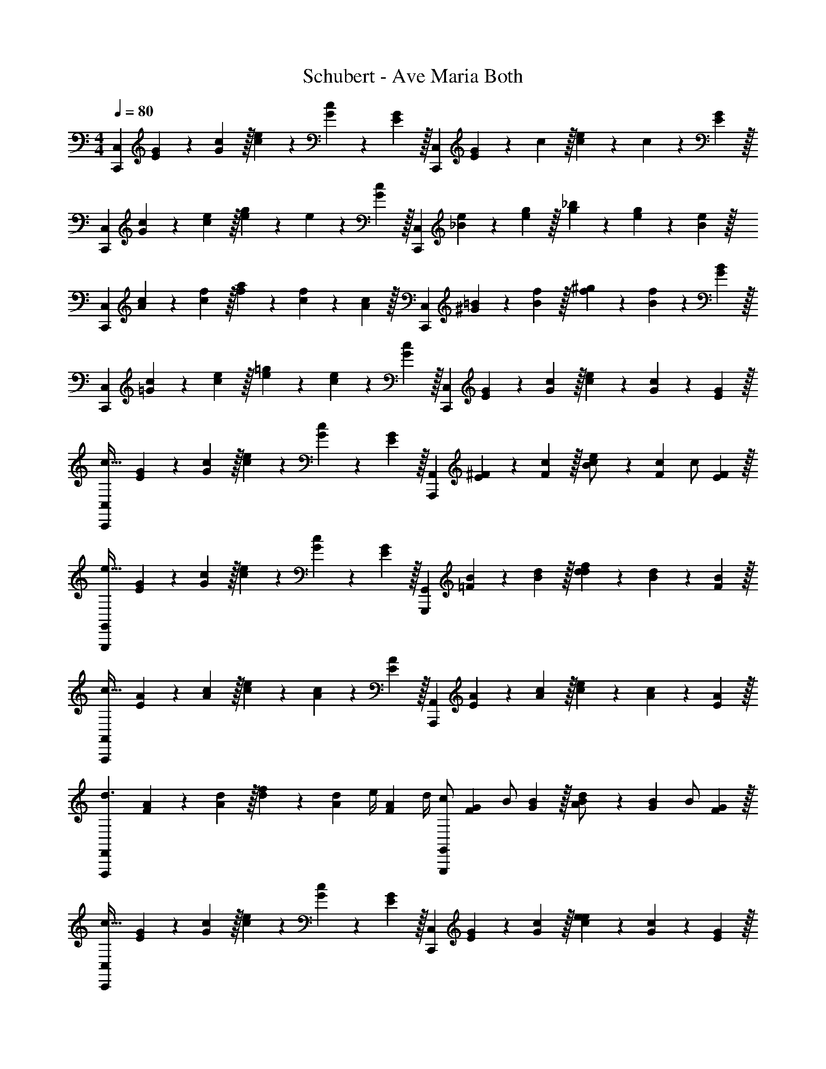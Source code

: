 X: 1
T: Schubert - Ave Maria Both
L: 1/4
M: 4/4
Q: 1/4=80
Z: ABC Generated by Starbound Composer v0.8.6
K: C
[z/3C,,9/5C,9/5] [E7/24G7/24] z/24 [G29/96c29/96] z/32 [c3/10e3/10] z/30 [G7/24c7/24] z/24 [E29/96G29/96] z/32 [z/3C,,9/5C,9/5] [E7/24G7/24] z/24 c29/96 z/32 [c3/10e3/10] z/30 c7/24 z/24 [E29/96G29/96] z/32 
[z/3C,,9/5C,9/5] [G7/24c7/24] z/24 [c29/96e29/96] z/32 [e3/10g3/10] z/30 e7/24 z/24 [G29/96c29/96] z/32 [z/3C,,9/5C,9/5] [_B7/24e7/24] z/24 [e29/96g29/96] z/32 [g3/10_b3/10] z/30 [e7/24g7/24] z/24 [B29/96e29/96] z/32 
[z/3C,,9/5C,9/5] [A7/24c7/24] z/24 [c29/96f29/96] z/32 [f3/10a3/10] z/30 [c7/24f7/24] z/24 [A29/96c29/96] z/32 [z/3C,,9/5C,9/5] [^G7/24=B7/24] z/24 [B29/96f29/96] z/32 [f3/10^g3/10] z/30 [B7/24f7/24] z/24 [G29/96B29/96] z/32 
[z/3C,,9/5C,9/5] [=G7/24c7/24] z/24 [c29/96e29/96] z/32 [e3/10=g3/10] z/30 [c7/24e7/24] z/24 [G29/96c29/96] z/32 [z/3C,,9/5C,9/5] [E7/24G7/24] z/24 [G29/96c29/96] z/32 [c3/10e3/10] z/30 [G7/24c7/24] z/24 [E29/96G29/96] z/32 
[z/3C,,9/5C,9/5c95/32] [E7/24G7/24] z/24 [G29/96c29/96] z/32 [c3/10e3/10] z/30 [G7/24c7/24] z/24 [E29/96G29/96] z/32 [z/3A,,,9/5A,,9/5] [E7/24^F7/24] z/24 [F29/96c29/96] z/32 [c3/10e3/10B/] z/30 [z/6F7/24c7/24] [z/6c/] [E29/96F29/96] z/32 
[z/3G,,,9/5G,,9/5e95/32] [E7/24G7/24] z/24 [G29/96c29/96] z/32 [c3/10e3/10] z/30 [G7/24c7/24] z/24 [E29/96G29/96] z/32 [z/3G,,,9/5G,,9/5] [=F7/24B7/24] z/24 [B29/96d29/96] z/32 [d3/10f3/10d] z/30 [B7/24d7/24] z/24 [F29/96B29/96] z/32 
[z/3A,,,9/5A,,9/5c95/32] [E7/24A7/24] z/24 [A29/96c29/96] z/32 [c3/10e3/10] z/30 [A7/24c7/24] z/24 [E29/96A29/96] z/32 [z/3A,,,9/5A,,9/5] [E7/24A7/24] z/24 [A29/96c29/96] z/32 [c3/10e3/10] z/30 [A7/24c7/24] z/24 [E29/96A29/96] z/32 
[z/3d3/F,,,9/5F,,9/5] [F7/24A7/24] z/24 [A29/96d29/96] z/32 [d3/10f3/10] z/30 [z/6A7/24d7/24] [z/6e/4] [z/12F29/96A29/96] d/4 [z/3c/G,,,9/5G,,9/5] [z/6F7/24G7/24] [z/6B/] [G29/96B29/96] z/32 [B3/10d3/10A/] z/30 [z/6G7/24B7/24] [z/6B/] [F29/96G29/96] z/32 
[z/3C,,9/5C,9/5c63/32] [E7/24G7/24] z/24 [G29/96c29/96] z/32 [c3/10e3/10] z/30 [G7/24c7/24] z/24 [E29/96G29/96] z/32 [z/3C,,9/5C,9/5] [E7/24G7/24] z/24 [G29/96c29/96] z/32 [c3/10e3/10e9/10] z/30 [G7/24c7/24] z/24 [E29/96G29/96] z/32 
[z/3e3/C,,9/5C,9/5] [E7/24^G7/24] z/24 [G29/96c29/96] z/32 [c3/10e3/10] z/30 [z/6G7/24c7/24] [z/6d/4] [z/12E29/96G29/96] c/4 [z/3B/C,,9/5C,9/5] [z/6E7/24A7/24] [z/6A/] [A29/96c29/96] z/32 [c3/10e3/10e/] z/30 [z/6c7/24] [z/6^f/] [E29/96A29/96] z/32 
[z/3B,,,9/5B,,9/5e63/32] [^F7/24A7/24] z/24 [A29/96c29/96] z/32 [c3/10e3/10] z/30 [A7/24c7/24] z/24 [F29/96A29/96] z/32 [z/3^d3/B,,,9/5B,,9/5] [F7/24A7/24] z/24 [A29/96B29/96] z/32 [B3/10d3/10] z/30 [z/6A7/24B7/24] [z/6B/] [F29/96A29/96] z/32 
[z/3=d3/^G,,,9/5^G,,9/5] [=F7/24B7/24] z/24 [B29/96d29/96] z/32 [d3/10=f3/10] z/30 [z/6B7/24d7/24] [z/6c/] [F29/96B29/96] z/32 [B/3G,,,9/5G,,9/5] [F7/24B7/24d/3] z/24 [B29/96d29/96e/3] z/32 [d3/10f3/10f/3] z/30 [B7/24d7/24d/3] z/24 [F29/96B29/96B/3] z/32 
[z/3A,,,9/5A,,9/5c95/32] [E7/24A7/24] z/24 [A29/96c29/96] z/32 [c3/10e3/10] z/30 [A7/24c7/24] z/24 [E29/96A29/96] z/32 [z/3A,,,9/5A,,9/5] [E7/24A7/24] z/24 [A29/96c29/96] z/32 [c3/10e3/10e/] z/30 [z/6A7/24c7/24] [z/6d/] [E29/96A29/96] z/32 
[z/3d27/20B,,,9/5B,,9/5] [D7/24=G7/24] z/24 [G29/96B29/96] z/32 [B3/10d3/10] z/30 [z/6G7/24B7/24] [z/6B/] [D29/96G29/96] z/32 [A/3E,,9/5E,9/5] [G7/24A7/24^c/3] z/24 [A29/96c29/96e/3] z/32 [c3/10g3/10g/3] z/30 [A7/24c7/24e/3] z/24 [G29/96A29/96c/3] z/32 
[z/3D,,9/5D,9/5d7/3] [G7/24B7/24] z/24 [B29/96d29/96] z/32 [d3/10g3/10] z/30 [B7/24d7/24] z/24 [G29/96B29/96] z/32 [z/3D,,9/5D,9/5] [^F7/24=c7/24A/3] z/24 [c29/96d29/96B/3] z/32 [z2/9d3/10^f3/10] d/18 c/18 [c7/24d7/24B/3] z/24 [F29/96c29/96A/3] z/32 
[z/3=G,,9/5G,9/5G95/32] [G7/24B7/24] z/24 d29/96 z/32 [d3/10g3/10] z/30 [B7/24d7/24] z/24 [G29/96B29/96] z/32 [z/3G,,9/5G,9/5] [G7/24B7/24] z/24 [B29/96d29/96] z/32 [d3/10g3/10G] z/30 [B7/24d7/24] z/24 [G29/96B29/96] z/32 
[z/3d3/G,,9/5G,9/5] [=F7/24B7/24] z/24 [B29/96d29/96] z/32 [B3/10d3/10g3/10] z/30 [z/6B7/24d7/24] [z/6d9/20] [F29/96B29/96] z/32 [z/3d3/4G,,9/5G,9/5] [F7/24B7/24] z/24 [z/12B29/96d29/96] ^c/4 [d3/10g3/10d3/4] z/30 [B7/24d7/24] z/24 [z/12F29/96B29/96] e/4 
[z/3d3/4G,,9/5G,9/5] [G7/24=c7/24] z/24 [z/12c29/96e29/96] e/4 [e3/10g3/10c63/32] z/30 [c7/24e7/24] z/24 [G29/96c29/96] z/32 [z/3G,,9/5G,9/5] [G7/24c7/24] z/24 [c29/96e29/96] z/32 [e3/10g3/10c] z/30 [c7/24e7/24] z/24 [G29/96c29/96] z/32 
[z/3d3/G,,9/5G,9/5] [F7/24B7/24] z/24 [B29/96d29/96] z/32 [d3/10g3/10] z/30 [z/6B7/24d7/24] [z/6d9/20] [F29/96B29/96] z/32 [d/3G,,9/5G,9/5] [F7/24B7/24^c/3] z/24 [B29/96d29/96d/3] z/32 [d3/10g3/10=f/3] z/30 [B7/24d7/24e/3] z/24 [F29/96B29/96d/3] z/32 
[z/3A,,9/5A,9/5=c95/32] [E7/24A7/24] z/24 [A29/96c29/96] z/32 [c3/10e3/10] z/30 [A7/24c7/24] z/24 [E29/96A29/96] z/32 [z/3A,,9/5A,9/5] [C7/24E7/24] z/24 [E29/96A29/96] z/32 [A3/10c3/10c] z/30 [E7/24A7/24] z/24 [C29/96E29/96] z/32 
[z/3d3/G,,9/5G,9/5] [D7/24G7/24] z/24 [G29/96B29/96] z/32 [B3/10d3/10] z/30 [z/6G7/24B7/24] [z/6d/] [D29/96G29/96] z/32 [z/3e3/4E,,9/5E,9/5] [E7/24^G7/24] z/24 [z/12G29/96B29/96] e/4 [B3/10e3/10e/3] z/30 [G7/24B7/24d/3] z/24 [E29/96G29/96e/3] z/32 
[z/3g3/4D,,9/5D,9/5] [F7/24A7/24] z/24 [z/12A29/96d29/96] f/4 [d3/10f3/10f5/] z/30 [A7/24d7/24] z/24 [F29/96A29/96] z/32 [z/3D,,9/5D,9/5] [F7/24A7/24] z/24 [A29/96d29/96] z/32 [d3/10f3/10] z/30 [z/6A7/24d7/24] [z/6A/] [F29/96A29/96] z/32 
[z/3e/F,,9/5F,9/5] [z/6D7/24F7/24] [z/6d] [F29/96A29/96] z/32 [A3/10d3/10] z/30 [z/6F7/24A7/24] [z/6d/] [D29/96F29/96] z/32 [c/3A,,9/5A,9/5] [^D7/24^F7/24B/3] z/24 [F29/96c29/96c/3] z/32 [c3/10^d3/10d/3] z/30 [F7/24c7/24=d/3] z/24 [D29/96F29/96c/3] z/32 
[z/3G,,9/5G,9/5d95/32] [=D7/24=G7/24] z/24 [G29/96B29/96] z/32 [B3/10d3/10] z/30 [G7/24B7/24] z/24 [D29/96G29/96] z/32 [z/3G,,9/5G,9/5] [=F7/24G7/24] z/24 [G29/96B29/96] z/32 [B3/10d3/10] z/30 [G7/24B7/24] z/24 [F29/96G29/96] z/32 
[z/3C,,9/5C,9/5c95/32] [E7/24G7/24] z/24 [G29/96c29/96] z/32 [c3/10e3/10] z/30 [G7/24c7/24] z/24 [E29/96G29/96] z/32 [z/3A,,,9/5A,,9/5] [E7/24^F7/24] z/24 [F29/96c29/96] z/32 [c3/10e3/10B/] z/30 [z/6F7/24c7/24] [z/6c/] [E29/96F29/96] z/32 
[z/3=G,,,9/5G,,9/5e7/] [E7/24G7/24] z/24 [G29/96c29/96] z/32 [c3/10e3/10] z/30 [G7/24c7/24] z/24 [E29/96G29/96] z/32 [z/3G,,,9/5G,,9/5] [=F7/24G7/24] z/24 [G29/96B29/96] z/32 [B3/10d3/10] z/30 [z/6G7/24B7/24] [z/6d/] [F29/96G29/96] z/32 
[z/3C,,9/5C,9/5c95/24] [E7/24G7/24] z/24 [G29/96c29/96] z/32 [c3/10e3/10] z/30 [G7/24c7/24] z/24 [E29/96G29/96] z/32 [z/3C,,9/5C,9/5] [E7/24G7/24] z/24 [G29/96c29/96] z/32 [c3/10e3/10] z/30 [G7/24c7/24] z/24 [E29/96G29/96] z/32 
[z/3C,,9/5C,9/5] [G7/24c7/24] z/24 [c29/96e29/96] z/32 [e3/10g3/10] z/30 [c7/24e7/24] z/24 [G29/96c29/96] z/32 [z/3C,,9/5C,9/5] [_B7/24e7/24] z/24 [e29/96g29/96] z/32 [g3/10b3/10] z/30 [e7/24g7/24] z/24 [B29/96e29/96] z/32 
[z/3C,,9/5C,9/5] [A7/24c7/24] z/24 [c29/96f29/96] z/32 [f3/10a3/10] z/30 [c7/24f7/24] z/24 [A29/96c29/96] z/32 [z/3C,,9/5C,9/5] [^G7/24=B7/24] z/24 [B29/96f29/96] z/32 [f3/10^g3/10] z/30 [B7/24f7/24] z/24 [G29/96B29/96] z/32 
[z/3C,,9/5C,9/5] [=G7/24c7/24] z/24 [c29/96e29/96] z/32 [e3/10=g3/10] z/30 [c7/24e7/24] z/24 [G29/96c29/96] z/32 [z/3C,,9/5C,9/5] [E7/24G7/24] z/24 [G29/96c29/96] z/32 [c3/10e3/10] z/30 [G7/24c7/24] z/24 [E29/96G29/96] z/32 
[z/3C,,9/5C,9/5] [C7/24E7/24] z/24 [E29/96G29/96] z/32 [G3/10c3/10] z/30 [E7/24G7/24] z/24 [C29/96E29/96] z/32 [z/3C,,9/5C,9/5] [G,7/24C7/24] z/24 [C29/96E29/96] z/32 [E3/10G3/10] z/30 [C7/24E7/24] z/24 [G,29/96C29/96] z/32 
[z/3C,,9/5C,9/5] [E,7/24G,7/24] z/24 [G,29/96C29/96] z/32 [C3/10E3/10] z/30 [G,7/24C7/24] z/24 [E,29/96G,29/96] z/32 [z/3C,,9/5C,9/5] [E,7/24G,7/24] z/24 [G,29/96C29/96] z/32 [C3/10E3/10] z/30 [G,7/24C7/24] z/24 [E,29/96G,29/96] z/32 
[G,19/5C19/5E19/5C,,19/5G,,19/5] 
